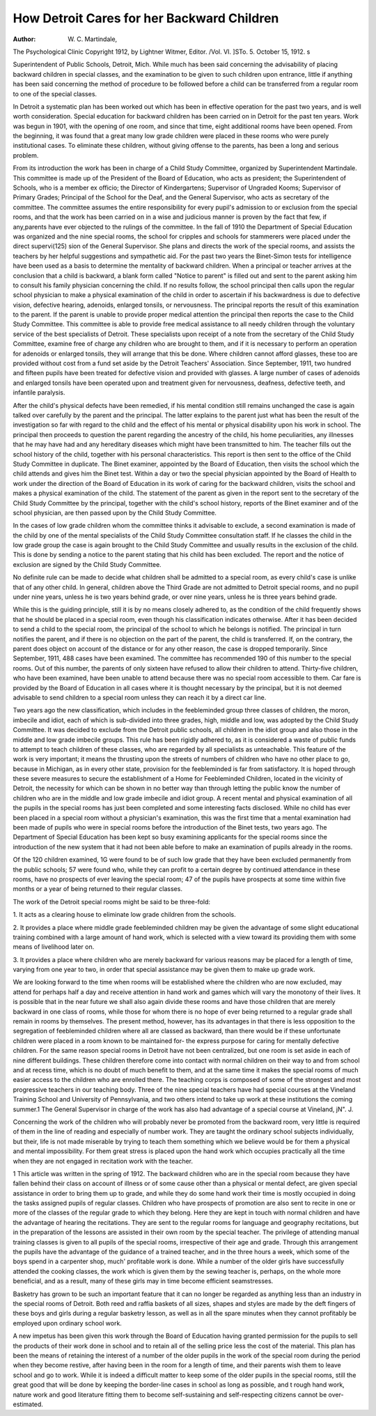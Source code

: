 How Detroit Cares for her Backward Children
=============================================

:Author: W. C. Martindale,
The Psychological Clinic
Copyright 1912, by Lightner Witmer, Editor.
/Vol. VI. ]STo. 5. October 15, 1912. s

Superintendent of Public Schools, Detroit, Mich.
While much has been said concerning the advisability of
placing backward children in special classes, and the examination
to be given to such children upon entrance, little if anything has
been said concerning the method of procedure to be followed before
a child can be transferred from a regular room to one of the special
classes.

In Detroit a systematic plan has been worked out which has
been in effective operation for the past two years, and is well
worth consideration. Special education for backward children
has been carried on in Detroit for the past ten years. Work was
begun in 1901, with the opening of one room, and since that
time, eight additional rooms have been opened. From the beginning, it was found that a great many low grade children were
placed in these rooms who were purely institutional cases. To
eliminate these children, without giving offense to the parents, has
been a long and serious problem.

From its introduction the work has been in charge of a Child
Study Committee, organized by Superintendent Martindale. This
committee is made up of the President of the Board of Education,
who acts as president; the Superintendent of Schools, who is a
member ex officio; the Director of Kindergartens; Supervisor of
Ungraded Kooms; Supervisor of Primary Grades; Principal of
the School for the Deaf, and the General Supervisor, who acts as
secretary of the committee. The committee assumes the entire
responsibility for every pupil's admission to or exclusion from the
special rooms, and that the work has been carried on in a wise
and judicious manner is proven by the fact that few, if any,parents have ever objected to the rulings of the committee.
In the fall of 1910 the Department of Special Education
was organized and the nine special rooms, the school for cripples
and schools for stammerers were placed under the direct supervi(125)
sion of the General Supervisor. She plans and directs the work
of the special rooms, and assists the teachers by her helpful suggestions and sympathetic aid.
For the past two years the Binet-Simon tests for intelligence
have been used as a basis to determine the mentality of backward
children. When a principal or teacher arrives at the conclusion
that a child is backward, a blank form called "Notice to parent"
is filled out and sent to the parent asking him to consult his family
physician concerning the child. If no results follow, the school
principal then calls upon the regular school physician to make a
physical examination of the child in order to ascertain if his
backwardness is due to defective vision, defective hearing, adenoids, enlarged tonsils, or nervousness. The principal reports the
result of this examination to the parent. If the parent is unable
to provide proper medical attention the principal then reports the
case to the Child Study Committee. This committee is able to
provide free medical assistance to all needy children through the
voluntary service of the best specialists of Detroit. These specialists upon receipt of a note from the secretary of the Child Study
Committee, examine free of charge any children who are brought
to them, and if it is necessary to perform an operation for adenoids
or enlarged tonsils, they will arrange that this be done. Where
children cannot afford glasses, these too are provided without cost
from a fund set aside by the Detroit Teachers' Association.
Since September, 1911, two hundred and fifteen pupils have
been treated for defective vision and provided with glasses. A
large number of cases of adenoids and enlarged tonsils have been
operated upon and treatment given for nervousness, deafness,
defective teeth, and infantile paralysis.

After the child's physical defects have been remedied, if his
mental condition still remains unchanged the case is again
talked over carefully by the parent and the principal. The latter
explains to the parent just what has been the result of the investigation so far with regard to the child and the effect of his
mental or physical disability upon his work in school. The principal then proceeds to question the parent regarding the ancestry
of the child, his home peculiarities, any illnesses that he may
have had and any hereditary diseases which might have been
transmitted to him. The teacher fills out the school history of
the child, together with his personal characteristics. This report
is then sent to the office of the Child Study Committee in
duplicate. The Binet examiner, appointed by the Board of Education, then visits the school which the child attends and gives
him the Binet test. Within a day or two the special physician
appointed by the Board of Health to work under the direction of
the Board of Education in its work of caring for the backward
children, visits the school and makes a physical examination of
the child. The statement of the parent as given in the report sent
to the secretary of the Child Study Committee by the principal,
together with the child's school history, reports of the Binet examiner and of the school physician, are then passed upon by the
Child Study Committee.

In the cases of low grade children whom the committee thinks
it advisable to exclude, a second examination is made of the child
by one of the mental specialists of the Child Study Committee
consultation staff. If he classes the child in the low grade group
the case is again brought to the Child Study Committee and usually
results in the exclusion of the child. This is done by sending a
notice to the parent stating that his child has been excluded. The
report and the notice of exclusion are signed by the Child Study
Committee.

No definite rule can be made to decide what children shall
be admitted to a special room, as every child's case is unlike that
of any other child. In general, children above the Third Grade
are not admitted to Detroit special rooms, and no pupil under nine
years, unless he is two years behind grade, or over nine years,
unless he is three years behind grade.

While this is the guiding principle, still it is by no means
closely adhered to, as the condition of the child frequently shows
that he should be placed in a special room, even though his
classification indicates otherwise. After it has been decided to
send a child to the special room, the principal of the school to
which he belongs is notified. The principal in turn notifies the
parent, and if there is no objection on the part of the parent,
the child is transferred. If, on the contrary, the parent does
object on account of the distance or for any other reason, the
case is dropped temporarily. Since September, 1911, 488 cases
have been examined. The committee has recommended 190 of
this number to the special rooms. Out of this number, the parents
of only sixteen have refused to allow their children to attend.
Thirty-five children, who have been examined, have been unable
to attend because there was no special room accessible to them.
Car fare is provided by the Board of Education in all cases
where it is thought necessary by the principal, but it is not deemed
advisable to send children to a special room unless they can reach
it by a direct car line.

Two years ago the new classification, which includes in the
feebleminded group three classes of children, the moron, imbecile
and idiot, each of which is sub-divided into three grades, high,
middle and low, was adopted by the Child Study Committee. It
was decided to exclude from the Detroit public schools, all children
in the idiot group and also those in the middle and low grade
imbecile groups. This rule has been rigidly adhered to, as it is
considered a waste of public funds to attempt to teach children
of these classes, who are regarded by all specialists as unteachable.
This feature of the work is very important; it means the
thrusting upon the streets of numbers of children who have no
other place to go, because in Michigan, as in every other state,
provision for the feebleminded is far from satisfactory. It is
hoped through these severe measures to secure the establishment
of a Home for Feebleminded Children, located in the vicinity of
Detroit, the necessity for which can be shown in no better way
than through letting the public know the number of children who
are in the middle and low grade imbecile and idiot group.
A recent mental and physical examination of all the pupils
in the special rooms has just been completed and some interesting
facts disclosed. While no child has ever been placed in a special
room without a physician's examination, this was the first time
that a mental examination had been made of pupils who were in
special rooms before the introduction of the Binet tests, two years
ago. The Department of Special Education has been kept so busy
examining applicants for the special rooms since the introduction
of the new system that it had not been able before to make an
examination of pupils already in the rooms.

Of the 120 children examined, 1G were found to be of such
low grade that they have been excluded permanently from the
public schools; 57 were found who, while they can profit to a
certain degree by continued attendance in these rooms, have no
prospects of ever leaving the special room; 47 of the pupils have
prospects at some time within five months or a year of being
returned to their regular classes.

The work of the Detroit special rooms might be said to be
three-fold:

1. It acts as a clearing house to eliminate low grade children
from the schools.

2. It provides a place where middle grade feebleminded
children may be given the advantage of some slight educational
training combined with a large amount of hand work, which is
selected with a view toward its providing them with some means
of livelihood later on.

3. It provides a place where children who are merely backward for various reasons may be placed for a length of time,
varying from one year to two, in order that special assistance may
be given them to make up grade work.

We are looking forward to the time when rooms will be
established where the children who are now excluded, may attend
for perhaps half a day and receive attention in hand work and
games which will vary the monotony of their lives. It is possible
that in the near future we shall also again divide these rooms
and have those children that are merely backward in one class of
rooms, while those for whom there is no hope of ever being
returned to a regular grade shall remain in rooms by themselves.
The present method, however, has its advantages in that there
is less opposition to the segregation of feebleminded children
where all are classed as backward, than there would be if these
unfortunate children were placed in a room known to be maintained for- the express purpose for caring for mentally defective
children. For the same reason special rooms in Detroit have not
been centralized, but one room is set aside in each of nine different buildings. These children therefore come into contact with
normal children on their way to and from school and at recess
time, which is no doubt of much benefit to them, and at the same
time it makes the special rooms of much easier access to the children who are enrolled there.
The teaching corps is composed of some of the strongest and
most progressive teachers in our teaching body. Three of the nine
special teachers have had special courses at the Vineland Training School and University of Pennsylvania, and two others intend
to take up work at these institutions the coming summer.1 The
General Supervisor in charge of the work has also had advantage
of a special course at Vineland, jN". J.

Concerning the work of the children who will probably never
be promoted from the backward room, very little is required of
them in the line of reading and especially of number work. They
are taught the ordinary school subjects individually, but their,
life is not made miserable by trying to teach them something
which we believe would be for them a physical and mental impossibility. For them great stress is placed upon the hand work
which occupies practically all the time when they are not engaged
in recitation work with the teacher.

1 This article was written in the spring of 1912.
The backward children who are in the special room because
they have fallen behind their class on account of illness or of some
cause other than a physical or mental defect, are given special
assistance in order to bring them up to grade, and while they
do some hand work their time is mostly occupied in doing the
tasks assigned pupils of regular classes. Children who have
prospects of promotion are also sent to recite in one or more of the
classes of the regular grade to which they belong. Here they are
kept in touch with normal children and have the advantage of
hearing the recitations. They are sent to the regular rooms for
language and geography recitations, but in the preparation of the
lessons are assisted in their own room by the special teacher.
The privilege of attending manual training classes is given to
all pupils of the special rooms, irrespective of their age and
grade. Through this arrangement the pupils have the advantage
of the guidance of a trained teacher, and in the three hours a
week, which some of the boys spend in a carpenter shop, much'
profitable work is done. While a number of the older girls have
successfully attended the cooking classes, the work which is given
them by the sewing teacher is, perhaps, on the whole more beneficial, and as a result, many of these girls may in time become
efficient seamstresses.

Basketry has grown to be such an important feature that it
can no longer be regarded as anything less than an industry in
the special rooms of Detroit. Both reed and raffia baskets of all
sizes, shapes and styles are made by the deft fingers of these boys
and girls during a regular basketry lesson, as well as in all the
spare minutes when they cannot profitably be employed upon
ordinary school work.

A new impetus has been given this work through the Board of
Education having granted permission for the pupils to sell the
products of their work done in school and to retain all of the selling
price less the cost of the material. This plan has been the means
of retaining the interest of a number of the older pupils in the
work of the special room during the period when they become
restive, after having been in the room for a length of time, and
their parents wish them to leave school and go to work. While
it is indeed a difficult matter to keep some of the older pupils
in the special rooms, still the great good that will be done by
keeping the border-line cases in school as long as possible, and
t rough hand work, nature work and good literature fitting them
to become self-sustaining and self-respecting citizens cannot be
over-estimated.
